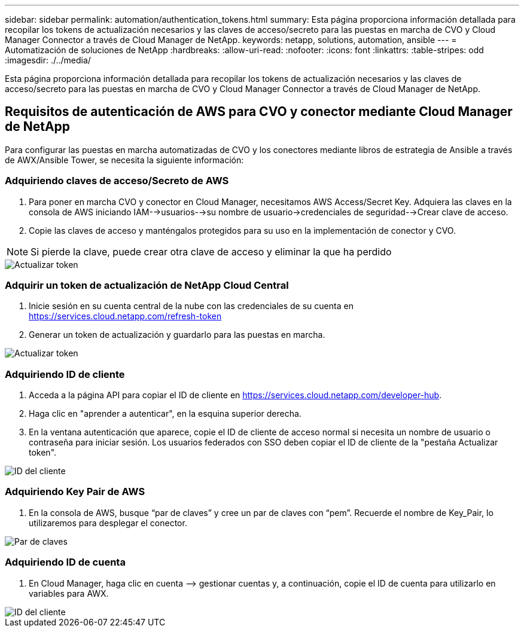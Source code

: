 ---
sidebar: sidebar 
permalink: automation/authentication_tokens.html 
summary: Esta página proporciona información detallada para recopilar los tokens de actualización necesarios y las claves de acceso/secreto para las puestas en marcha de CVO y Cloud Manager Connector a través de Cloud Manager de NetApp. 
keywords: netapp, solutions, automation, ansible 
---
= Automatización de soluciones de NetApp
:hardbreaks:
:allow-uri-read: 
:nofooter: 
:icons: font
:linkattrs: 
:table-stripes: odd
:imagesdir: ./../media/


[role="lead"]
Esta página proporciona información detallada para recopilar los tokens de actualización necesarios y las claves de acceso/secreto para las puestas en marcha de CVO y Cloud Manager Connector a través de Cloud Manager de NetApp.



== Requisitos de autenticación de AWS para CVO y conector mediante Cloud Manager de NetApp

Para configurar las puestas en marcha automatizadas de CVO y los conectores mediante libros de estrategia de Ansible a través de AWX/Ansible Tower, se necesita la siguiente información:



=== Adquiriendo claves de acceso/Secreto de AWS

. Para poner en marcha CVO y conector en Cloud Manager, necesitamos AWS Access/Secret Key. Adquiera las claves en la consola de AWS iniciando IAM-->usuarios-->su nombre de usuario->credenciales de seguridad-->Crear clave de acceso.
. Copie las claves de acceso y manténgalos protegidos para su uso en la implementación de conector y CVO.



NOTE: Si pierde la clave, puede crear otra clave de acceso y eliminar la que ha perdido

image::access_keys.png[Actualizar token]



=== Adquirir un token de actualización de NetApp Cloud Central

. Inicie sesión en su cuenta central de la nube con las credenciales de su cuenta en https://services.cloud.netapp.com/refresh-token[]
. Generar un token de actualización y guardarlo para las puestas en marcha.


image::token_authentication.png[Actualizar token]



=== Adquiriendo ID de cliente

. Acceda a la página API para copiar el ID de cliente en https://services.cloud.netapp.com/developer-hub[].
. Haga clic en "aprender a autenticar", en la esquina superior derecha.
. En la ventana autenticación que aparece, copie el ID de cliente de acceso normal si necesita un nombre de usuario o contraseña para iniciar sesión. Los usuarios federados con SSO deben copiar el ID de cliente de la "pestaña Actualizar token".


image::client_id.JPG[ID del cliente]



=== Adquiriendo Key Pair de AWS

. En la consola de AWS, busque “par de claves” y cree un par de claves con “pem”. Recuerde el nombre de Key_Pair, lo utilizaremos para desplegar el conector.


image::key_pair.png[Par de claves]



=== Adquiriendo ID de cuenta

. En Cloud Manager, haga clic en cuenta –> gestionar cuentas y, a continuación, copie el ID de cuenta para utilizarlo en variables para AWX.


image::account_id.JPG[ID del cliente]
